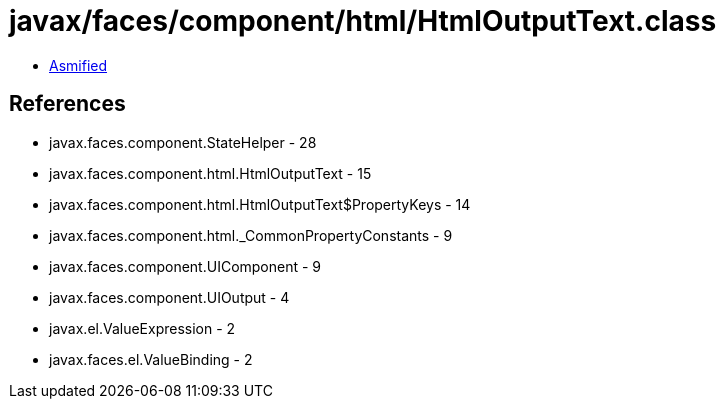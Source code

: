 = javax/faces/component/html/HtmlOutputText.class

 - link:HtmlOutputText-asmified.java[Asmified]

== References

 - javax.faces.component.StateHelper - 28
 - javax.faces.component.html.HtmlOutputText - 15
 - javax.faces.component.html.HtmlOutputText$PropertyKeys - 14
 - javax.faces.component.html._CommonPropertyConstants - 9
 - javax.faces.component.UIComponent - 9
 - javax.faces.component.UIOutput - 4
 - javax.el.ValueExpression - 2
 - javax.faces.el.ValueBinding - 2
